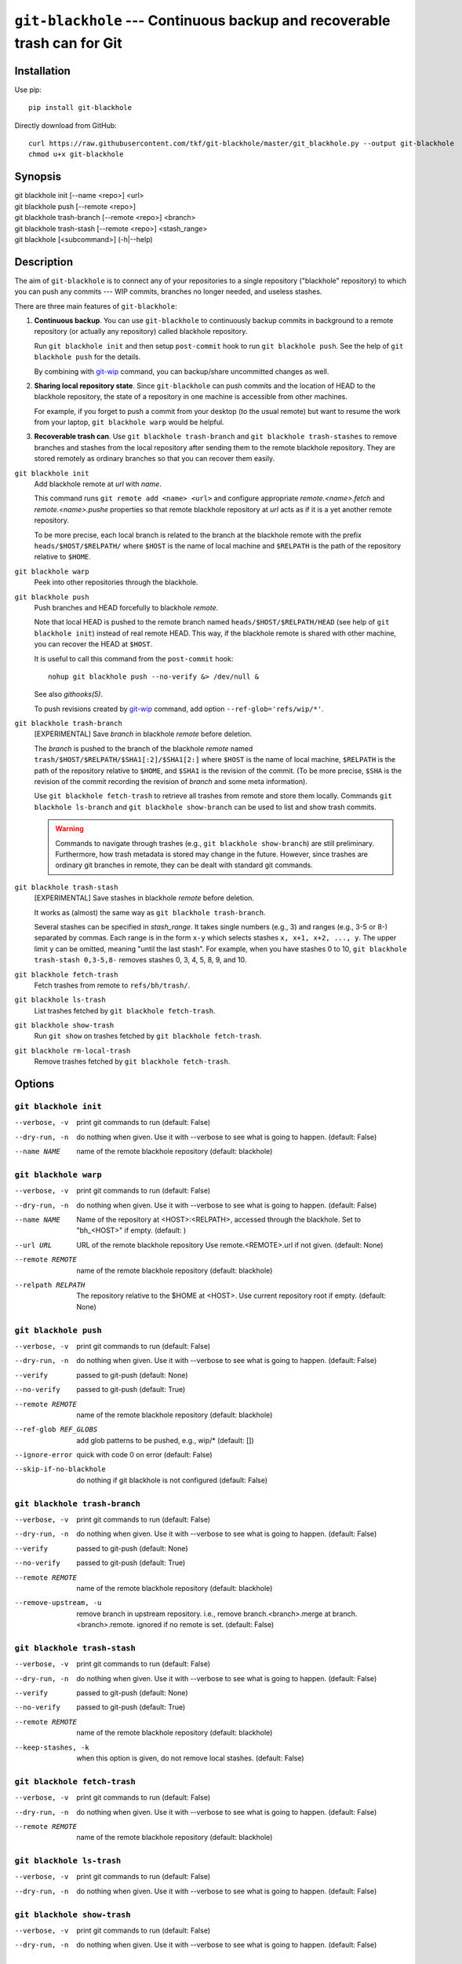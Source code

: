 ===========================================================================
 ``git-blackhole`` --- Continuous backup and recoverable trash can for Git
===========================================================================

|build-status| |coveralls|

Installation
============

Use pip::

  pip install git-blackhole

Directly download from GitHub::

  curl https://raw.githubusercontent.com/tkf/git-blackhole/master/git_blackhole.py --output git-blackhole
  chmod u+x git-blackhole


Synopsis
========

| git blackhole init [--name <repo>] <url>
| git blackhole push [--remote <repo>]
| git blackhole trash-branch [--remote <repo>] <branch>
| git blackhole trash-stash [--remote <repo>] <stash_range>
| git blackhole [<subcommand>] (-h|--help)

Description
===========

The aim of ``git-blackhole`` is to connect any of your repositories to
a single repository ("blackhole" repository) to which you can push any
commits --- WIP commits, branches no longer needed, and useless
stashes.

There are three main features of ``git-blackhole``:

1. **Continuous backup**.  You can use ``git-blackhole`` to
   continuously backup commits in background to a remote repository
   (or actually any repository) called blackhole repository.

   Run ``git blackhole init`` and then setup ``post-commit`` hook to
   run ``git blackhole push``.  See the help of ``git blackhole push``
   for the details.

   By combining with git-wip_ command, you can backup/share
   uncommitted changes as well.

2. **Sharing local repository state**.  Since ``git-blackhole`` can
   push commits and the location of HEAD to the blackhole repository,
   the state of a repository in one machine is accessible from other
   machines.

   For example, if you forget to push a commit from your desktop (to
   the usual remote) but want to resume the work from your laptop,
   ``git blackhole warp`` would be helpful.

3. **Recoverable trash can**.  Use ``git blackhole trash-branch`` and
   ``git blackhole trash-stashes`` to remove branches and stashes from
   the local repository after sending them to the remote blackhole
   repository.  They are stored remotely as ordinary branches so that
   you can recover them easily.

.. _git-wip: https://github.com/bartman/git-wip

``git blackhole init``
    Add blackhole remote at `url` with `name`.

    This command runs ``git remote add <name> <url>`` and configure
    appropriate `remote.<name>.fetch` and `remote.<name>.pushe`
    properties so that remote blackhole repository at `url` acts
    as if it is a yet another remote repository.

    To be more precise, each local branch is related to the branch at
    the blackhole remote with the prefix ``heads/$HOST/$RELPATH/``
    where ``$HOST`` is the name of local machine and ``$RELPATH`` is
    the path of the repository relative to ``$HOME``.




``git blackhole warp``
    Peek into other repositories through the blackhole.



``git blackhole push``
    Push branches and HEAD forcefully to blackhole `remote`.

    Note that local HEAD is pushed to the remote branch named
    ``heads/$HOST/$RELPATH/HEAD`` (see help of ``git blackhole init``)
    instead of real remote HEAD.  This way, if the blackhole remote is
    shared with other machine, you can recover the HEAD at ``$HOST``.

    It is useful to call this command from the ``post-commit`` hook::

      nohup git blackhole push --no-verify &> /dev/null &

    See also `githooks(5)`.

    To push revisions created by git-wip_ command, add option
    ``--ref-glob='refs/wip/*'``.




``git blackhole trash-branch``
    [EXPERIMENTAL] Save `branch` in blackhole `remote` before deletion.

    The `branch` is pushed to the branch of the blackhole `remote`
    named ``trash/$HOST/$RELPATH/$SHA1[:2]/$SHA1[2:]`` where ``$HOST``
    is the name of local machine, ``$RELPATH`` is the path of the
    repository relative to ``$HOME``, and ``$SHA1`` is the revision of
    the commit.  (To be more precise, ``$SHA`` is the revision of the
    commit recording the revision of `branch` and some meta
    information).

    Use ``git blackhole fetch-trash`` to retrieve all trashes from
    remote and store them locally.  Commands ``git blackhole
    ls-branch`` and ``git blackhole show-branch`` can be used to list
    and show trash commits.

    .. WARNING:: Commands to navigate through trashes (e.g., ``git
       blackhole show-branch``) are still preliminary.  Furthermore,
       how trash metadata is stored may change in the future.
       However, since trashes are ordinary git branches in remote,
       they can be dealt with standard git commands.




``git blackhole trash-stash``
    [EXPERIMENTAL] Save stashes in blackhole `remote` before deletion.

    It works as (almost) the same way as ``git blackhole trash-branch``.

    Several stashes can be specified in `stash_range`.  It takes
    single numbers (e.g., 3) and ranges (e.g., 3-5 or 8-) separated by
    commas.  Each range is in the form ``x-y`` which selects stashes
    ``x, x+1, x+2, ..., y``.  The upper limit ``y`` can be omitted,
    meaning "until the last stash".  For example, when you have
    stashes 0 to 10, ``git blackhole trash-stash 0,3-5,8-`` removes
    stashes 0, 3, 4, 5, 8, 9, and 10.




``git blackhole fetch-trash``
    Fetch trashes from remote to ``refs/bh/trash/``.



``git blackhole ls-trash``
    List trashes fetched by ``git blackhole fetch-trash``.



``git blackhole show-trash``
    Run ``git show`` on trashes fetched by ``git blackhole fetch-trash``.



``git blackhole rm-local-trash``
    Remove trashes fetched by ``git blackhole fetch-trash``.



Options
=======

``git blackhole init``
------------------------------------------------------------------

--verbose, -v  print git commands to run (default: False)

--dry-run, -n  do nothing when given. Use it with --verbose to see what is
               going to happen. (default: False)

--name NAME    name of the remote blackhole repository (default: blackhole)


``git blackhole warp``
------------------------------------------------------------------

--verbose, -v      print git commands to run (default: False)

--dry-run, -n      do nothing when given. Use it with --verbose to see what
                   is going to happen. (default: False)

--name NAME        Name of the repository at <HOST>:<RELPATH>, accessed
                   through the blackhole. Set to "bh_<HOST>" if empty.
                   (default: )

--url URL          URL of the remote blackhole repository Use
                   remote.<REMOTE>.url if not given. (default: None)

--remote REMOTE    name of the remote blackhole repository (default:
                   blackhole)

--relpath RELPATH  The repository relative to the $HOME at <HOST>. Use
                   current repository root if empty. (default: None)


``git blackhole push``
------------------------------------------------------------------

--verbose, -v         print git commands to run (default: False)

--dry-run, -n         do nothing when given. Use it with --verbose to see
                      what is going to happen. (default: False)

--verify              passed to git-push (default: None)

--no-verify           passed to git-push (default: True)

--remote REMOTE       name of the remote blackhole repository (default:
                      blackhole)

--ref-glob REF_GLOBS  add glob patterns to be pushed, e.g., wip/* (default:
                      [])

--ignore-error        quick with code 0 on error (default: False)

--skip-if-no-blackhole
                      do nothing if git blackhole is not configured (default:
                      False)


``git blackhole trash-branch``
------------------------------------------------------------------

--verbose, -v         print git commands to run (default: False)

--dry-run, -n         do nothing when given. Use it with --verbose to see
                      what is going to happen. (default: False)

--verify              passed to git-push (default: None)

--no-verify           passed to git-push (default: True)

--remote REMOTE       name of the remote blackhole repository (default:
                      blackhole)

--remove-upstream, -u
                      remove branch in upstream repository. i.e., remove
                      branch.<branch>.merge at branch.<branch>.remote.
                      ignored if no remote is set. (default: False)


``git blackhole trash-stash``
------------------------------------------------------------------

--verbose, -v       print git commands to run (default: False)

--dry-run, -n       do nothing when given. Use it with --verbose to see what
                    is going to happen. (default: False)

--verify            passed to git-push (default: None)

--no-verify         passed to git-push (default: True)

--remote REMOTE     name of the remote blackhole repository (default:
                    blackhole)

--keep-stashes, -k  when this option is given, do not remove local stashes.
                    (default: False)


``git blackhole fetch-trash``
------------------------------------------------------------------

--verbose, -v    print git commands to run (default: False)

--dry-run, -n    do nothing when given. Use it with --verbose to see what is
                 going to happen. (default: False)

--remote REMOTE  name of the remote blackhole repository (default: blackhole)


``git blackhole ls-trash``
------------------------------------------------------------------

--verbose, -v  print git commands to run (default: False)

--dry-run, -n  do nothing when given. Use it with --verbose to see what is
               going to happen. (default: False)


``git blackhole show-trash``
------------------------------------------------------------------

--verbose, -v  print git commands to run (default: False)

--dry-run, -n  do nothing when given. Use it with --verbose to see what is
               going to happen. (default: False)


``git blackhole rm-local-trash``
------------------------------------------------------------------

--verbose, -v  print git commands to run (default: False)

--dry-run, -n  do nothing when given. Use it with --verbose to see what is
               going to happen. (default: False)

--all, -a      remove all local copy of trashes (default: False)


.. |build-status|
   image:: https://travis-ci.org/tkf/git-blackhole.svg?branch=master
   :target: https://travis-ci.org/tkf/git-blackhole
   :alt: Build Status

.. |coveralls|
   image:: https://coveralls.io/repos/github/tkf/git-blackhole/badge.svg?branch=master
   :target: https://coveralls.io/github/tkf/git-blackhole?branch=master
   :alt: Test Coverage
